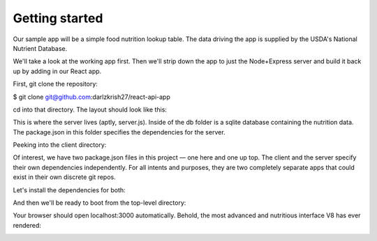 Getting started
==================

Our sample app will be a simple food nutrition lookup table. The data driving the app is supplied by the USDA's National Nutrient Database.

We'll take a look at the working app first. Then we'll strip down the app to just the Node+Express server and build it back up by adding in our React app.

First, git clone the repository:

$ git clone git@github.com:darlzkrish27/react-api-app\

cd into that directory. The layout should look like this:

.. image:: layout1.png

This is where the server lives (aptly, server.js). Inside of the db folder is a sqlite database containing the nutrition data. The package.json in this folder specifies the dependencies for the server.

Peeking into the client directory:

.. image:: layout1.png

Of interest, we have two package.json files in this project — one here and one up top. The client and the server specify their own dependencies independently. For all intents and purposes, they are two completely separate apps that could exist in their own discrete git repos.

Let's install the dependencies for both:

.. image:: cmd.png

And then we'll be ready to boot from the top-level directory:

.. image:: npm-cmd.png

Your browser should open localhost:3000 automatically. Behold, the most advanced and nutritious interface V8 has ever rendered:


.. image:: npm-full-food-demo.gif